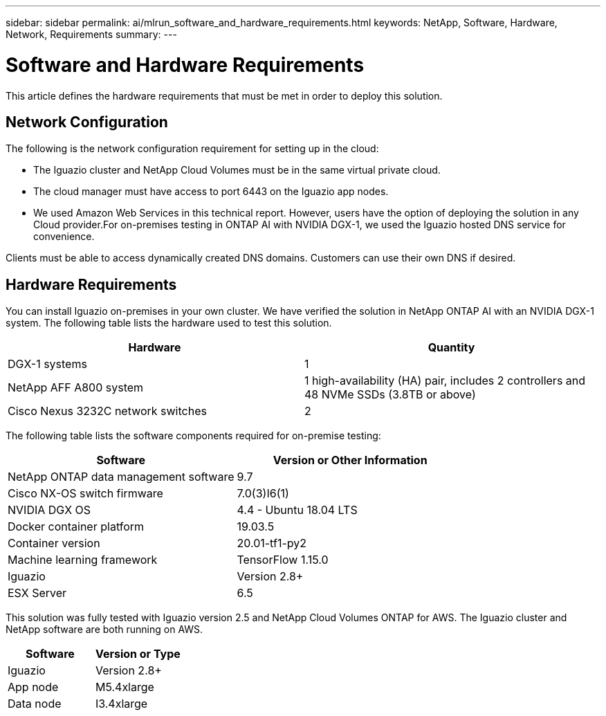 ---
sidebar: sidebar
permalink: ai/mlrun_software_and_hardware_requirements.html
keywords: NetApp, Software, Hardware, Network, Requirements
summary:
---

= Software and Hardware Requirements
:hardbreaks:
:nofooter:
:icons: font
:linkattrs:
:imagesdir: ../media/

//
// This file was created with NDAC Version 2.0 (August 17, 2020)
//
// 2020-08-19 15:22:25.605000
//

[.lead]
This article defines the hardware requirements that must be met in order to deploy this solution.

== Network Configuration

The following is the network configuration requirement for setting up in the cloud:

* The Iguazio cluster and NetApp Cloud Volumes must be in the same virtual private cloud.
* The cloud manager must have access to port 6443 on the Iguazio app nodes.
* We used Amazon Web Services in this technical report. However, users have the option of deploying the solution in any Cloud provider.For on-premises testing in ONTAP AI with NVIDIA DGX-1, we used the Iguazio hosted DNS service for convenience.

Clients must be able to access dynamically created DNS domains. Customers can use their own DNS if desired.

== Hardware Requirements

You can install Iguazio on-premises in your own cluster. We have verified the solution in NetApp ONTAP AI with an NVIDIA DGX-1 system. The following table lists the hardware used to test this solution.

|===
|Hardware |Quantity

|DGX-1 systems
|1
|NetApp AFF A800 system
|1 high-availability (HA) pair, includes 2 controllers and 48 NVMe SSDs (3.8TB or above)
|Cisco Nexus 3232C network switches
|2
|===

The following table lists the software components required for on-premise testing:

|===
|Software |Version or Other Information

|NetApp ONTAP data management software
|9.7
|Cisco NX-OS switch firmware
|7.0(3)I6(1)
|NVIDIA DGX OS
|4.4 - Ubuntu 18.04 LTS
|Docker container platform
|19.03.5
|Container version
|20.01-tf1-py2
|Machine learning framework
|TensorFlow 1.15.0
|Iguazio
|Version 2.8+
|ESX Server
|6.5
|===

This solution was fully tested with Iguazio version 2.5 and NetApp Cloud Volumes ONTAP for AWS. The Iguazio cluster and NetApp software are both running on AWS.

|===
|Software |Version or Type

|Iguazio
|Version 2.8+
|App node
|M5.4xlarge
|Data node
|I3.4xlarge
|===
